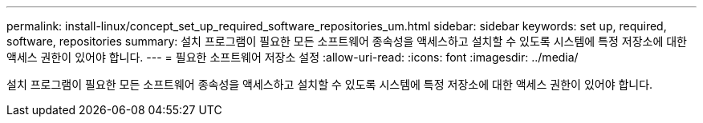 ---
permalink: install-linux/concept_set_up_required_software_repositories_um.html 
sidebar: sidebar 
keywords: set up, required, software, repositories 
summary: 설치 프로그램이 필요한 모든 소프트웨어 종속성을 액세스하고 설치할 수 있도록 시스템에 특정 저장소에 대한 액세스 권한이 있어야 합니다. 
---
= 필요한 소프트웨어 저장소 설정
:allow-uri-read: 
:icons: font
:imagesdir: ../media/


[role="lead"]
설치 프로그램이 필요한 모든 소프트웨어 종속성을 액세스하고 설치할 수 있도록 시스템에 특정 저장소에 대한 액세스 권한이 있어야 합니다.
